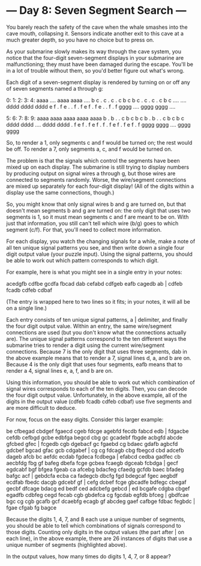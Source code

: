* --- Day 8: Seven Segment Search ---

   You barely reach the safety of the cave when the whale smashes into the
   cave mouth, collapsing it. Sensors indicate another exit to this cave at a
   much greater depth, so you have no choice but to press on.

   As your submarine slowly makes its way through the cave system, you notice
   that the four-digit seven-segment displays in your submarine are
   malfunctioning; they must have been damaged during the escape. You'll be
   in a lot of trouble without them, so you'd better figure out what's wrong.

   Each digit of a seven-segment display is rendered by turning on or off any
   of seven segments named a through g:

   0:      1:      2:      3:      4:
  aaaa    ....    aaaa    aaaa    ....
 b    c  .    c  .    c  .    c  b    c
 b    c  .    c  .    c  .    c  b    c
  ....    ....    dddd    dddd    dddd
 e    f  .    f  e    .  .    f  .    f
 e    f  .    f  e    .  .    f  .    f
  gggg    ....    gggg    gggg    ....

   5:      6:      7:      8:      9:
  aaaa    aaaa    aaaa    aaaa    aaaa
 b    .  b    .  .    c  b    c  b    c
 b    .  b    .  .    c  b    c  b    c
  dddd    dddd    ....    dddd    dddd
 .    f  e    f  .    f  e    f  .    f
 .    f  e    f  .    f  e    f  .    f
  gggg    gggg    ....    gggg    gggg

   So, to render a 1, only segments c and f would be turned on; the rest
   would be off. To render a 7, only segments a, c, and f would be turned on.

   The problem is that the signals which control the segments have been mixed
   up on each display. The submarine is still trying to display numbers by
   producing output on signal wires a through g, but those wires are
   connected to segments randomly. Worse, the wire/segment connections are
   mixed up separately for each four-digit display! (All of the digits within
   a display use the same connections, though.)

   So, you might know that only signal wires b and g are turned on, but that
   doesn't mean segments b and g are turned on: the only digit that uses two
   segments is 1, so it must mean segments c and f are meant to be on. With
   just that information, you still can't tell which wire (b/g) goes to which
   segment (c/f). For that, you'll need to collect more information.

   For each display, you watch the changing signals for a while, make a note
   of all ten unique signal patterns you see, and then write down a single
   four digit output value (your puzzle input). Using the signal patterns,
   you should be able to work out which pattern corresponds to which digit.

   For example, here is what you might see in a single entry in your notes:

 acedgfb cdfbe gcdfa fbcad dab cefabd cdfgeb eafb cagedb ab |
 cdfeb fcadb cdfeb cdbaf

   (The entry is wrapped here to two lines so it fits; in your notes, it will
   all be on a single line.)

   Each entry consists of ten unique signal patterns, a | delimiter, and
   finally the four digit output value. Within an entry, the same
   wire/segment connections are used (but you don't know what the connections
   actually are). The unique signal patterns correspond to the ten different
   ways the submarine tries to render a digit using the current wire/segment
   connections. Because 7 is the only digit that uses three segments, dab in
   the above example means that to render a 7, signal lines d, a, and b are
   on. Because 4 is the only digit that uses four segments, eafb means that
   to render a 4, signal lines e, a, f, and b are on.

   Using this information, you should be able to work out which combination
   of signal wires corresponds to each of the ten digits. Then, you can
   decode the four digit output value. Unfortunately, in the above example,
   all of the digits in the output value (cdfeb fcadb cdfeb cdbaf) use five
   segments and are more difficult to deduce.

   For now, focus on the easy digits. Consider this larger example:

 be cfbegad cbdgef fgaecd cgeb fdcge agebfd fecdb fabcd edb |
 fdgacbe cefdb cefbgd gcbe
 edbfga begcd cbg gc gcadebf fbgde acbgfd abcde gfcbed gfec |
 fcgedb cgb dgebacf gc
 fgaebd cg bdaec gdafb agbcfd gdcbef bgcad gfac gcb cdgabef |
 cg cg fdcagb cbg
 fbegcd cbd adcefb dageb afcb bc aefdc ecdab fgdeca fcdbega |
 efabcd cedba gadfec cb
 aecbfdg fbg gf bafeg dbefa fcge gcbea fcaegb dgceab fcbdga |
 gecf egdcabf bgf bfgea
 fgeab ca afcebg bdacfeg cfaedg gcfdb baec bfadeg bafgc acf |
 gebdcfa ecba ca fadegcb
 dbcfg fgd bdegcaf fgec aegbdf ecdfab fbedc dacgb gdcebf gf |
 cefg dcbef fcge gbcadfe
 bdfegc cbegaf gecbf dfcage bdacg ed bedf ced adcbefg gebcd |
 ed bcgafe cdgba cbgef
 egadfb cdbfeg cegd fecab cgb gbdefca cg fgcdab egfdb bfceg |
 gbdfcae bgc cg cgb
 gcafb gcf dcaebfg ecagb gf abcdeg gaef cafbge fdbac fegbdc |
 fgae cfgab fg bagce

   Because the digits 1, 4, 7, and 8 each use a unique number of segments,
   you should be able to tell which combinations of signals correspond to
   those digits. Counting only digits in the output values (the part after |
   on each line), in the above example, there are 26 instances of digits that
   use a unique number of segments (highlighted above).

   In the output values, how many times do digits 1, 4, 7, or 8 appear?

